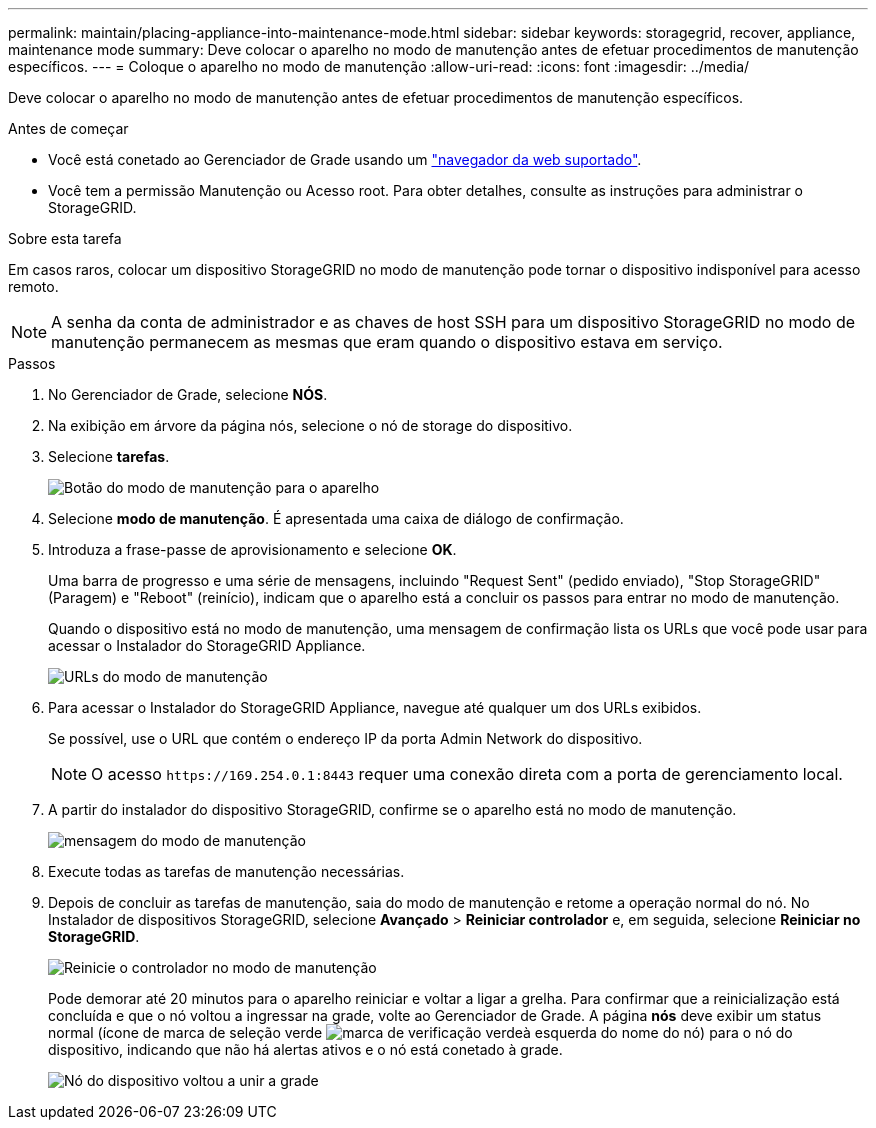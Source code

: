 ---
permalink: maintain/placing-appliance-into-maintenance-mode.html 
sidebar: sidebar 
keywords: storagegrid, recover, appliance, maintenance mode 
summary: Deve colocar o aparelho no modo de manutenção antes de efetuar procedimentos de manutenção específicos. 
---
= Coloque o aparelho no modo de manutenção
:allow-uri-read: 
:icons: font
:imagesdir: ../media/


[role="lead"]
Deve colocar o aparelho no modo de manutenção antes de efetuar procedimentos de manutenção específicos.

.Antes de começar
* Você está conetado ao Gerenciador de Grade usando um link:../admin/web-browser-requirements.html["navegador da web suportado"].
* Você tem a permissão Manutenção ou Acesso root. Para obter detalhes, consulte as instruções para administrar o StorageGRID.


.Sobre esta tarefa
Em casos raros, colocar um dispositivo StorageGRID no modo de manutenção pode tornar o dispositivo indisponível para acesso remoto.


NOTE: A senha da conta de administrador e as chaves de host SSH para um dispositivo StorageGRID no modo de manutenção permanecem as mesmas que eram quando o dispositivo estava em serviço.

.Passos
. No Gerenciador de Grade, selecione *NÓS*.
. Na exibição em árvore da página nós, selecione o nó de storage do dispositivo.
. Selecione *tarefas*.
+
image::../media/maintenance_mode.png[Botão do modo de manutenção para o aparelho]

. Selecione *modo de manutenção*. É apresentada uma caixa de diálogo de confirmação.
. Introduza a frase-passe de aprovisionamento e selecione *OK*.
+
Uma barra de progresso e uma série de mensagens, incluindo "Request Sent" (pedido enviado), "Stop StorageGRID" (Paragem) e "Reboot" (reinício), indicam que o aparelho está a concluir os passos para entrar no modo de manutenção.

+
Quando o dispositivo está no modo de manutenção, uma mensagem de confirmação lista os URLs que você pode usar para acessar o Instalador do StorageGRID Appliance.

+
image::../media/maintenance_mode_urls.png[URLs do modo de manutenção]

. Para acessar o Instalador do StorageGRID Appliance, navegue até qualquer um dos URLs exibidos.
+
Se possível, use o URL que contém o endereço IP da porta Admin Network do dispositivo.

+

NOTE: O acesso `+https://169.254.0.1:8443+` requer uma conexão direta com a porta de gerenciamento local.

. A partir do instalador do dispositivo StorageGRID, confirme se o aparelho está no modo de manutenção.
+
image::../media/maintenance_mode_notification_bar.png[mensagem do modo de manutenção]

. Execute todas as tarefas de manutenção necessárias.
. Depois de concluir as tarefas de manutenção, saia do modo de manutenção e retome a operação normal do nó. No Instalador de dispositivos StorageGRID, selecione *Avançado* > *Reiniciar controlador* e, em seguida, selecione *Reiniciar no StorageGRID*.
+
image::../media/reboot_controller_from_maintenance_mode.png[Reinicie o controlador no modo de manutenção]

+
Pode demorar até 20 minutos para o aparelho reiniciar e voltar a ligar a grelha. Para confirmar que a reinicialização está concluída e que o nó voltou a ingressar na grade, volte ao Gerenciador de Grade. A página *nós* deve exibir um status normal (ícone de marca de seleção verde image:../media/icon_alert_green_checkmark.png["marca de verificação verde"]à esquerda do nome do nó) para o nó do dispositivo, indicando que não há alertas ativos e o nó está conetado à grade.

+
image::../media/nodes_menu.png[Nó do dispositivo voltou a unir a grade]


